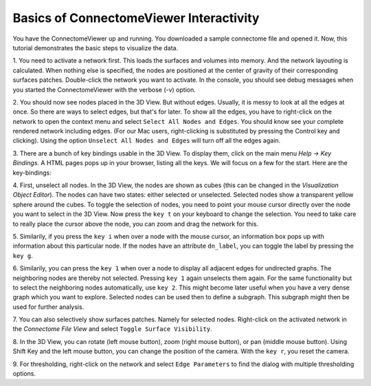 .. _basicinter:

========================================
Basics of ConnectomeViewer Interactivity
========================================

You have the ConnectomeViewer up and running. You downloaded a sample connectome file
and opened it. Now, this tutorial demonstrates the basic steps to visualize the data.

1. You need to activate a network first. This loads the surfaces and volumes into memory.
And the network layouting is calculated. When nothing else is specified, the nodes are positioned
at the center of gravity of their corresponding surfaces patches. Double-click the network
you want to activate. In the console, you should see debug messages when you started
the ConnectomeViewer with the verbose (-v) option.

2. You should now see nodes placed in the 3D View. But without edges. Usually, it is messy
to look at all the edges at once. So there are ways to select edges, but that's for later.
To show all the edges, you have to right-click on the network to open the context menu
and select ``Select All Nodes and Edges``. You should know see your complete rendered network including edges.
(For our Mac users, right-clicking is substituted by pressing the Control key and clicking).
Using the option ``Unselect All Nodes and Edges`` will turn off all the edges again.
 
3. There are a bunch of key bindings usable in the 3D View. To display them, click on the main
menu *Help -> Key Bindings*. A HTML pages pops up in your browser, listing all the keys. We will
focus on a few for the start. Here are the key-bindings:

.. raw:: html
   :file: ../../_static/keybindings.html

4. First, unselect all nodes. In the 3D View, the nodes are shown as cubes (this can be changed
in the *Visualization Object Editor*). The nodes can have two states: either selected or unselected.
Selected nodes show a transparent yellow sphere around the cubes. To toggle the selection of nodes,
you need to point your mouse cursor directly over the node you want to select in the 3D View. Now
press the ``key t`` on your keyboard to change the selection. You need to take care to really
place the cursor above the node, you can zoom and drag the network for this.

5. Similarily, if you press the ``key i`` when over a node with the mouse cursor,
an information box pops up with information about this particular node. If the nodes have an
attribute ``dn_label``, you can toggle the label by pressing the ``key g``.

6. Similarily, you can press the ``key 1`` when over a node to display all adjacent edges for
undirected graphs. The neighboring nodes are thereby not selected. Pressing ``key 1`` again unselects
them again. For the same functionality but to select the neighboring nodes automatically, use ``key 2``.
This might become later useful when you have a very dense graph which you want to explore. Selected nodes
can be used then to define a subgraph. This subgraph might then be used for further analysis.

7. You can also selectively show surfaces patches. Namely for selected nodes. Right-click on the activated
network in the *Connectome File View* and select ``Toggle Surface Visibility``.

8. In the 3D View, you can rotate (left mouse button), zoom (right mouse button), or pan (middle mouse button).
Using Shift Key and the left mouse button, you can change the position of the camera. With the ``key r``, you reset the camera. 

9. For thresholding, right-click on the network and select ``Edge Parameters`` to find the dialog
with multiple thresholding options.

.. Using the IPython Shell with dragged objects.
